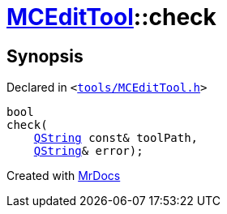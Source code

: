 [#MCEditTool-check]
= xref:MCEditTool.adoc[MCEditTool]::check
:relfileprefix: ../
:mrdocs:


== Synopsis

Declared in `&lt;https://github.com/PrismLauncher/PrismLauncher/blob/develop/launcher/tools/MCEditTool.h#L11[tools&sol;MCEditTool&period;h]&gt;`

[source,cpp,subs="verbatim,replacements,macros,-callouts"]
----
bool
check(
    xref:QString.adoc[QString] const& toolPath,
    xref:QString.adoc[QString]& error);
----



[.small]#Created with https://www.mrdocs.com[MrDocs]#
